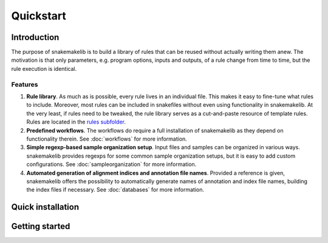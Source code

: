 Quickstart
==========

Introduction
------------

The purpose of snakemakelib is to build a library of rules that can be
reused without actually writing them anew. The motivation is that only
parameters, e.g. program options, inputs and outputs, of a rule change
from time to time, but the rule execution is identical. 

Features
^^^^^^^^

1. **Rule library**. As much as is possible, every rule lives in an
   individual file. This makes it easy to fine-tune what rules to
   include. Moreover, most rules can be included in snakefiles without
   even using functionality in snakemakelib. At the very least, if
   rules need to be tweaked, the rule library serves as a
   cut-and-paste resource of template rules. Rules are located in the
   `rules subfolder
   <https://github.com/percyfal/snakemakelib/tree/master/snakemakelib/rules>`__.

2. **Predefined workflows**. The workflows do require a full installation
   of snakemakelib as they depend on functionality therein. See
   :doc:`workflows` for more information.

3. **Simple regexp-based sample organization setup**. Input files and
   samples can be organized in various ways. snakemakelib provides
   regexps for some common sample organization setups, but it is easy
   to add custom configurations. See :doc:`sampleorganization` for
   more information.

4. **Automated generation of alignment indices and annotation file
   names**. Provided a reference is given, snakemakelib offers the
   possibility to automatically generate names of annotation and index
   file names, building the index files if necessary. See
   :doc:`databases` for more information.

   

Quick installation
------------------


Getting started
---------------
